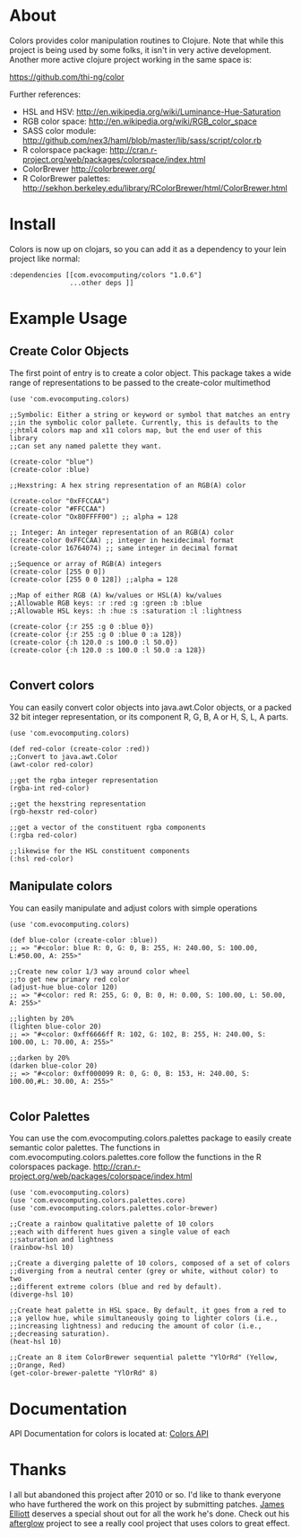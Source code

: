 * About
  Colors provides color manipulation routines to Clojure. Note that while this
  project is being used by some folks, it isn't in very active development.
  Another more active clojure project working in the same space is:

  https://github.com/thi-ng/color

  Further references:
  - HSL and HSV:
    [[http://en.wikipedia.org/wiki/Luminance-Hue-Saturation]]
  - RGB color space:
    [[http://en.wikipedia.org/wiki/RGB_color_space]]
  - SASS color module:
    http://github.com/nex3/haml/blob/master/lib/sass/script/color.rb
  - R colorspace package:
    http://cran.r-project.org/web/packages/colorspace/index.html
  - ColorBrewer
    http://colorbrewer.org/
  - R ColorBrewer palettes:
    http://sekhon.berkeley.edu/library/RColorBrewer/html/ColorBrewer.html
* Install
  Colors is now up on clojars, so you can add it as a dependency to
  your lein project like normal:

#+BEGIN_EXAMPLE 
  :dependencies [[com.evocomputing/colors "1.0.6"]
                 ...other deps ]]
#+END_EXAMPLE

* Example Usage
  
** Create Color Objects
   The first point of entry is to create a color object. This package
   takes a wide range of representations to be passed to the
   create-color multimethod
#+BEGIN_EXAMPLE 
(use 'com.evocomputing.colors)

;;Symbolic: Either a string or keyword or symbol that matches an entry
;;in the symbolic color pallete. Currently, this is defaults to the
;;html4 colors map and x11 colors map, but the end user of this library
;;can set any named palette they want.

(create-color "blue")
(create-color :blue)

;;Hexstring: A hex string representation of an RGB(A) color

(create-color "0xFFCCAA")
(create-color "#FFCCAA")
(create-color "Ox80FFFF00") ;; alpha = 128

;; Integer: An integer representation of an RGB(A) color
(create-color 0xFFCCAA) ;; integer in hexidecimal format
(create-color 16764074) ;; same integer in decimal format

;;Sequence or array of RGB(A) integers
(create-color [255 0 0])
(create-color [255 0 0 128]) ;;alpha = 128

;;Map of either RGB (A) kw/values or HSL(A) kw/values
;;Allowable RGB keys: :r :red :g :green :b :blue
;;Allowable HSL keys: :h :hue :s :saturation :l :lightness

(create-color {:r 255 :g 0 :blue 0})
(create-color {:r 255 :g 0 :blue 0 :a 128})
(create-color {:h 120.0 :s 100.0 :l 50.0})
(create-color {:h 120.0 :s 100.0 :l 50.0 :a 128})

#+END_EXAMPLE

** Convert colors
   You can easily convert color objects into java.awt.Color objects,
or a packed 32 bit integer representation, or its component R, G, B,
A or H, S, L, A parts.

#+BEGIN_EXAMPLE 
(use 'com.evocomputing.colors)

(def red-color (create-color :red))
;;Convert to java.awt.Color
(awt-color red-color)

;;get the rgba integer representation
(rgba-int red-color)

;;get the hexstring representation
(rgb-hexstr red-color)

;;get a vector of the constituent rgba components
(:rgba red-color)

;;likewise for the HSL constituent components
(:hsl red-color)
#+END_EXAMPLE

** Manipulate colors
   You can easily manipulate and adjust colors with simple operations
#+BEGIN_EXAMPLE 
(use 'com.evocomputing.colors)

(def blue-color (create-color :blue))
;; => "#<color: blue R: 0, G: 0, B: 255, H: 240.00, S: 100.00, L:#50.00, A: 255>"

;;Create new color 1/3 way around color wheel
;;to get new primary red color
(adjust-hue blue-color 120)
;; => "#<color: red R: 255, G: 0, B: 0, H: 0.00, S: 100.00, L: 50.00, A: 255>"

;;lighten by 20%
(lighten blue-color 20)
;; => "#<color: 0xff6666ff R: 102, G: 102, B: 255, H: 240.00, S: 100.00, L: 70.00, A: 255>"

;;darken by 20%
(darken blue-color 20)
;; => "#<color: 0xff000099 R: 0, G: 0, B: 153, H: 240.00, S: 100.00,#L: 30.00, A: 255>"

#+END_EXAMPLE

** Color Palettes
   You can use the com.evocomputing.colors.palettes package to easily
   create semantic color palettes. The functions in
   com.evocomputing.colors.palettes.core follow the functions in the R
   colorspaces package.
   http://cran.r-project.org/web/packages/colorspace/index.html

#+BEGIN_EXAMPLE 
(use 'com.evocomputing.colors)
(use 'com.evocomputing.colors.palettes.core)
(use 'com.evocomputing.colors.palettes.color-brewer)

;;Create a rainbow qualitative palette of 10 colors
;;each with different hues given a single value of each
;;saturation and lightness
(rainbow-hsl 10)

;;Create a diverging palette of 10 colors, composed of a set of colors
;;diverging from a neutral center (grey or white, without color) to two
;;different extreme colors (blue and red by default).
(diverge-hsl 10)

;;Create heat palette in HSL space. By default, it goes from a red to
;;a yellow hue, while simultaneously going to lighter colors (i.e.,
;;increasing lightness) and reducing the amount of color (i.e.,
;;decreasing saturation).
(heat-hsl 10)

;;Create an 8 item ColorBrewer sequential palette "YlOrRd" (Yellow,
;;Orange, Red)
(get-color-brewer-palette "YlOrRd" 8)
#+END_EXAMPLE

* Documentation
  
   API Documentation for colors is located at:
   [[http://jolby.github.com/colors][Colors API]]

* Thanks
  I all but abandoned this project after 2010 or so. I'd like to thank everyone
  who have furthered the work on this project by submitting patches. [[https://github.com/brunchboy][James
  Elliott]] deserves a special shout out for all the work he's done. Check out his
  [[https://github.com/brunchboy][afterglow]] project to see a really cool project that uses colors to great
  effect.
